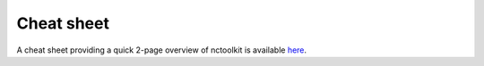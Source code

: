Cheat sheet
============

A cheat sheet providing a quick 2-page overview of nctoolkit is available `here <https://github.com/pmlmodelling/nctoolkit/raw/master/cheatsheet/nctoolkit_cheatsheet.pdf>`__.
